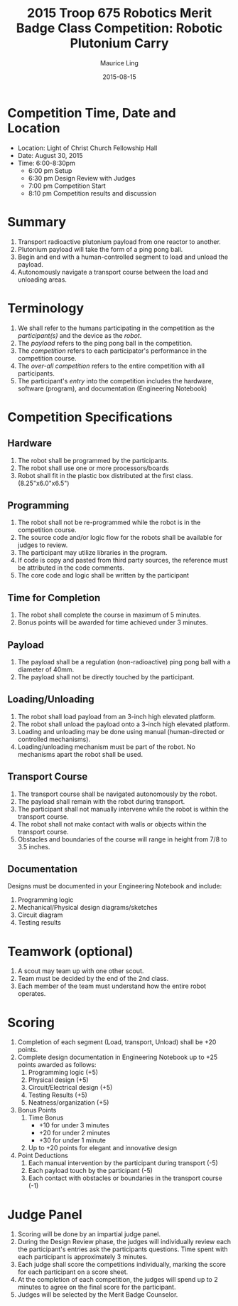 #+TITLE: 2015 Troop 675 Robotics Merit Badge Class Competition:  Robotic Plutonium Carry
#+AUTHOR: Maurice Ling
#+DATE: 2015-08-15
* Competition Time, Date and Location
  - Location:  Light of Christ Church Fellowship Hall
  - Date:  August 30, 2015
  - Time: 6:00-8:30pm
    - 6:00 pm Setup
    - 6:30 pm Design Review with Judges
    - 7:00 pm Competition Start
    - 8:10 pm Competition results and discussion
* Summary
  1. Transport radioactive plutonium payload from one reactor to another.
  2. Plutonium payload will take the form of a ping pong ball.
  3. Begin and end with a human-controlled segment to load and unload
     the payload.
  4. Autonomously navigate a transport course between the load and unloading areas.
* Terminology
  1. We shall refer to the humans participating in the competition as the /participant(s)/
     and the device as the /robot/.
  2. The /payload/ refers to the ping pong ball in the competition.
  3. The /competition/ refers to each participator's performance in the 
     competition course.
  4. The /over-all competition/ refers to the entire competition with all participants.
  5. The participant's /entry/ into the competition includes the hardware, software (program), 
     and documentation (Engineering Notebook)

* Competition Specifications
** Hardware
   1. The robot shall be programmed by the participants.
   2. The robot shall use one or more processors/boards
   3. Robot shall fit in the plastic box distributed at the first class.
      (8.25"x6.0"x6.5")
** Programming
   1. The robot shall not be re-programmed while the robot is in the competition course.
   2. The source code and/or logic flow for the robots shall be available for judges to review.
   3. The participant may utilize libraries in the program.
   4. If code is copy and pasted from third party sources, the reference must be
      attributed in the code comments.
   5. The core code and logic shall be written by the participant
** Time for Completion
   1. The robot shall complete the course in maximum of 5 minutes.
   2. Bonus points will be awarded for time achieved under 3 minutes.
** Payload
   1. The payload shall be a regulation (non-radioactive) ping pong ball with a diameter
      of 40mm.
   2. The payload shall not be directly touched by the participant.
** Loading/Unloading
   1. The robot shall load payload from an 3-inch high elevated platform.
   2. The robot shall unload the payload onto a 3-inch high elevated platform.
   3. Loading and unloading may be done using manual (human-directed or controlled
      mechanisms).
   4. Loading/unloading mechanism must be part of the robot.  No mechanisms apart
      the robot shall be used.
** Transport Course
   1. The transport course shall be navigated autonomously by the robot.
   2. The payload shall remain with the robot during transport.
   3. The participant shall not manually intervene while the robot is within
      the transport course.
   4. The robot shall not make contact with walls or objects within the 
      transport course.
   5. Obstacles and boundaries of the course will range in height from
      7/8 to 3.5 inches.
** Documentation
   Designs must be documented in your Engineering Notebook and include:
   1. Programming logic
   2. Mechanical/Physical design diagrams/sketches
   3. Circuit diagram
   4. Testing results
      
* Teamwork (optional)
  1. A scout may team up with one other scout. 
  2. Team must be decided by the end of the 2nd class.
  3. Each member of the team must understand how the entire robot operates.

* Scoring
  1. Completion of each segment (Load, transport, Unload) shall be +20 points.
  2. Complete design documentation in Engineering Notebook up to +25 points
     awarded as follows:
     1) Programming logic (+5)
     2) Physical design (+5)
     3) Circuit/Electrical design (+5)
     4) Testing Results (+5)
     5) Neatness/organization (+5)
  3. Bonus Points
     1) Time Bonus
        - +10 for under 3 minutes
        - +20 for under 2 minutes
        - +30 for under 1 minute
     2) Up to +20 points for elegant and innovative design
  4. Point Deductions
     1) Each manual intervention by the participant during transport (-5)
     2) Each payload touch by the participant (-5)
     3) Each contact with obstacles or boundaries in the transport course (-1)
* Judge Panel
  1. Scoring will be done by an impartial judge panel.
  2. During the Design Review phase, the judges will individually
     review each the participant's entries ask the participants questions.
     Time spent with each participant is approximately 3 minutes.
  3. Each judge shall score the competitions individually, marking the score
     for each participant on a score sheet.
  4. At the completion of each competition, the judges will spend up to 2 minutes to 
     agree on the final score for the participant.
  5. Judges will be selected by the Merit Badge Counselor.
